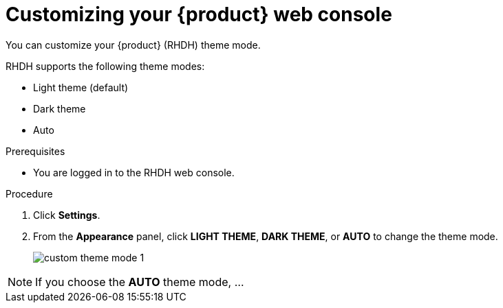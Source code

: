 [id='proc-customizing-the-web-console_{context}']
= Customizing your {product} web console

You can customize your {product} (RHDH) theme mode.

RHDH supports the following theme modes:

* Light theme (default)
* Dark theme
* Auto

.Prerequisites

* You are logged in to the RHDH web console.

.Procedure

. Click *Settings*.
. From the *Appearance* panel, click *LIGHT THEME*, *DARK THEME*, or *AUTO* to change the theme mode.
+
image::user-guide/custom-theme-mode-1.png[]

[NOTE]
====
If you choose the *AUTO* theme mode, ... 
====
